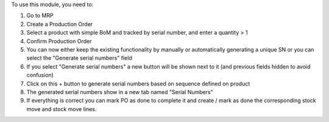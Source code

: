 To use this module, you need to:

#. Go to MRP
#. Create a Production Order
#. Select a product with simple BoM and tracked by serial number, and enter a quantity > 1
#. Confirm Production Order
#. You can now either keep the existing functionality by manually or automatically generating a unique SN or you can select the "Generate serial numbers" field
#. If you select "Generate serial numbers" a new button will be shown next to it (and previous fields hidden to avoid confusion)
#. Click on this + button to generate serial numbers based on sequence defined on product
#. The generated serial numbers show in a new tab named "Serial Numbers"
#. If everything is correct you can mark PO as done to complete it and create / mark as done the corresponding stock move and stock move lines.
